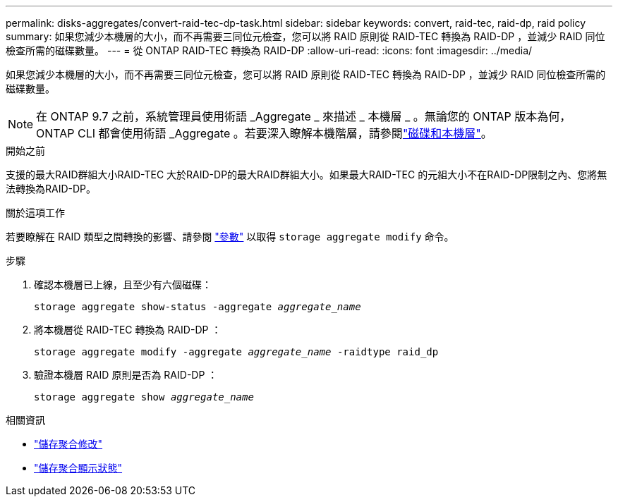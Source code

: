 ---
permalink: disks-aggregates/convert-raid-tec-dp-task.html 
sidebar: sidebar 
keywords: convert, raid-tec, raid-dp, raid policy 
summary: 如果您減少本機層的大小，而不再需要三同位元檢查，您可以將 RAID 原則從 RAID-TEC 轉換為 RAID-DP ，並減少 RAID 同位檢查所需的磁碟數量。 
---
= 從 ONTAP RAID-TEC 轉換為 RAID-DP
:allow-uri-read: 
:icons: font
:imagesdir: ../media/


[role="lead"]
如果您減少本機層的大小，而不再需要三同位元檢查，您可以將 RAID 原則從 RAID-TEC 轉換為 RAID-DP ，並減少 RAID 同位檢查所需的磁碟數量。


NOTE: 在 ONTAP 9.7 之前，系統管理員使用術語 _Aggregate _ 來描述 _ 本機層 _ 。無論您的 ONTAP 版本為何， ONTAP CLI 都會使用術語 _Aggregate 。若要深入瞭解本機階層，請參閱link:../disks-aggregates/index.html["磁碟和本機層"]。

.開始之前
支援的最大RAID群組大小RAID-TEC 大於RAID-DP的最大RAID群組大小。如果最大RAID-TEC 的元組大小不在RAID-DP限制之內、您將無法轉換為RAID-DP。

.關於這項工作
若要瞭解在 RAID 類型之間轉換的影響、請參閱 https://docs.netapp.com/us-en/ontap-cli/storage-aggregate-modify.html#parameters["參數"^] 以取得 `storage aggregate modify` 命令。

.步驟
. 確認本機層已上線，且至少有六個磁碟：
+
`storage aggregate show-status -aggregate _aggregate_name_`

. 將本機層從 RAID-TEC 轉換為 RAID-DP ：
+
`storage aggregate modify -aggregate _aggregate_name_ -raidtype raid_dp`

. 驗證本機層 RAID 原則是否為 RAID-DP ：
+
`storage aggregate show _aggregate_name_`



.相關資訊
* link:https://docs.netapp.com/us-en/ontap-cli/storage-aggregate-modify.html["儲存聚合修改"^]
* link:https://docs.netapp.com/us-en/ontap-cli/storage-aggregate-show-status.html["儲存聚合顯示狀態"^]

